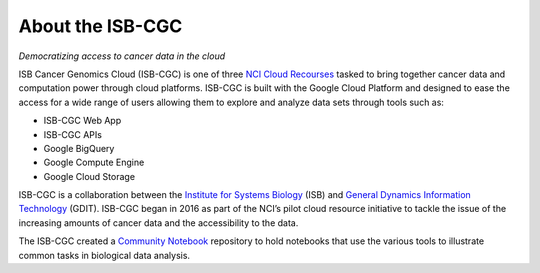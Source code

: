 ******************
About the ISB-CGC
******************

*Democratizing access to cancer data in the cloud*

ISB Cancer Genomics Cloud (ISB-CGC) is one of three `NCI Cloud Recourses <https://datascience.cancer.gov/data-commons/cloud-resources>`_ tasked to bring together cancer data and computation power through cloud platforms. ISB-CGC is built with the Google Cloud Platform and designed to ease the access for a wide range of users allowing them to explore and analyze data sets through tools such as:

- ISB-CGC Web App
- ISB-CGC APIs
- Google BigQuery
- Google Compute Engine
- Google Cloud Storage

ISB-CGC is a collaboration between the `Institute for Systems Biology <https://systemsbiology.org/>`_ (ISB) and `General Dynamics Information Technology <https://www.gdit.com/>`_ (GDIT). ISB-CGC began in 2016 as part of the NCI’s pilot cloud resource initiative to tackle the issue of the increasing amounts of cancer data and the accessibility to the data.

The ISB-CGC created a `Community Notebook <https://github.com/isb-cgc/Community-Notebooks>`_ repository to hold notebooks that use the various tools to illustrate common tasks in biological data analysis.

